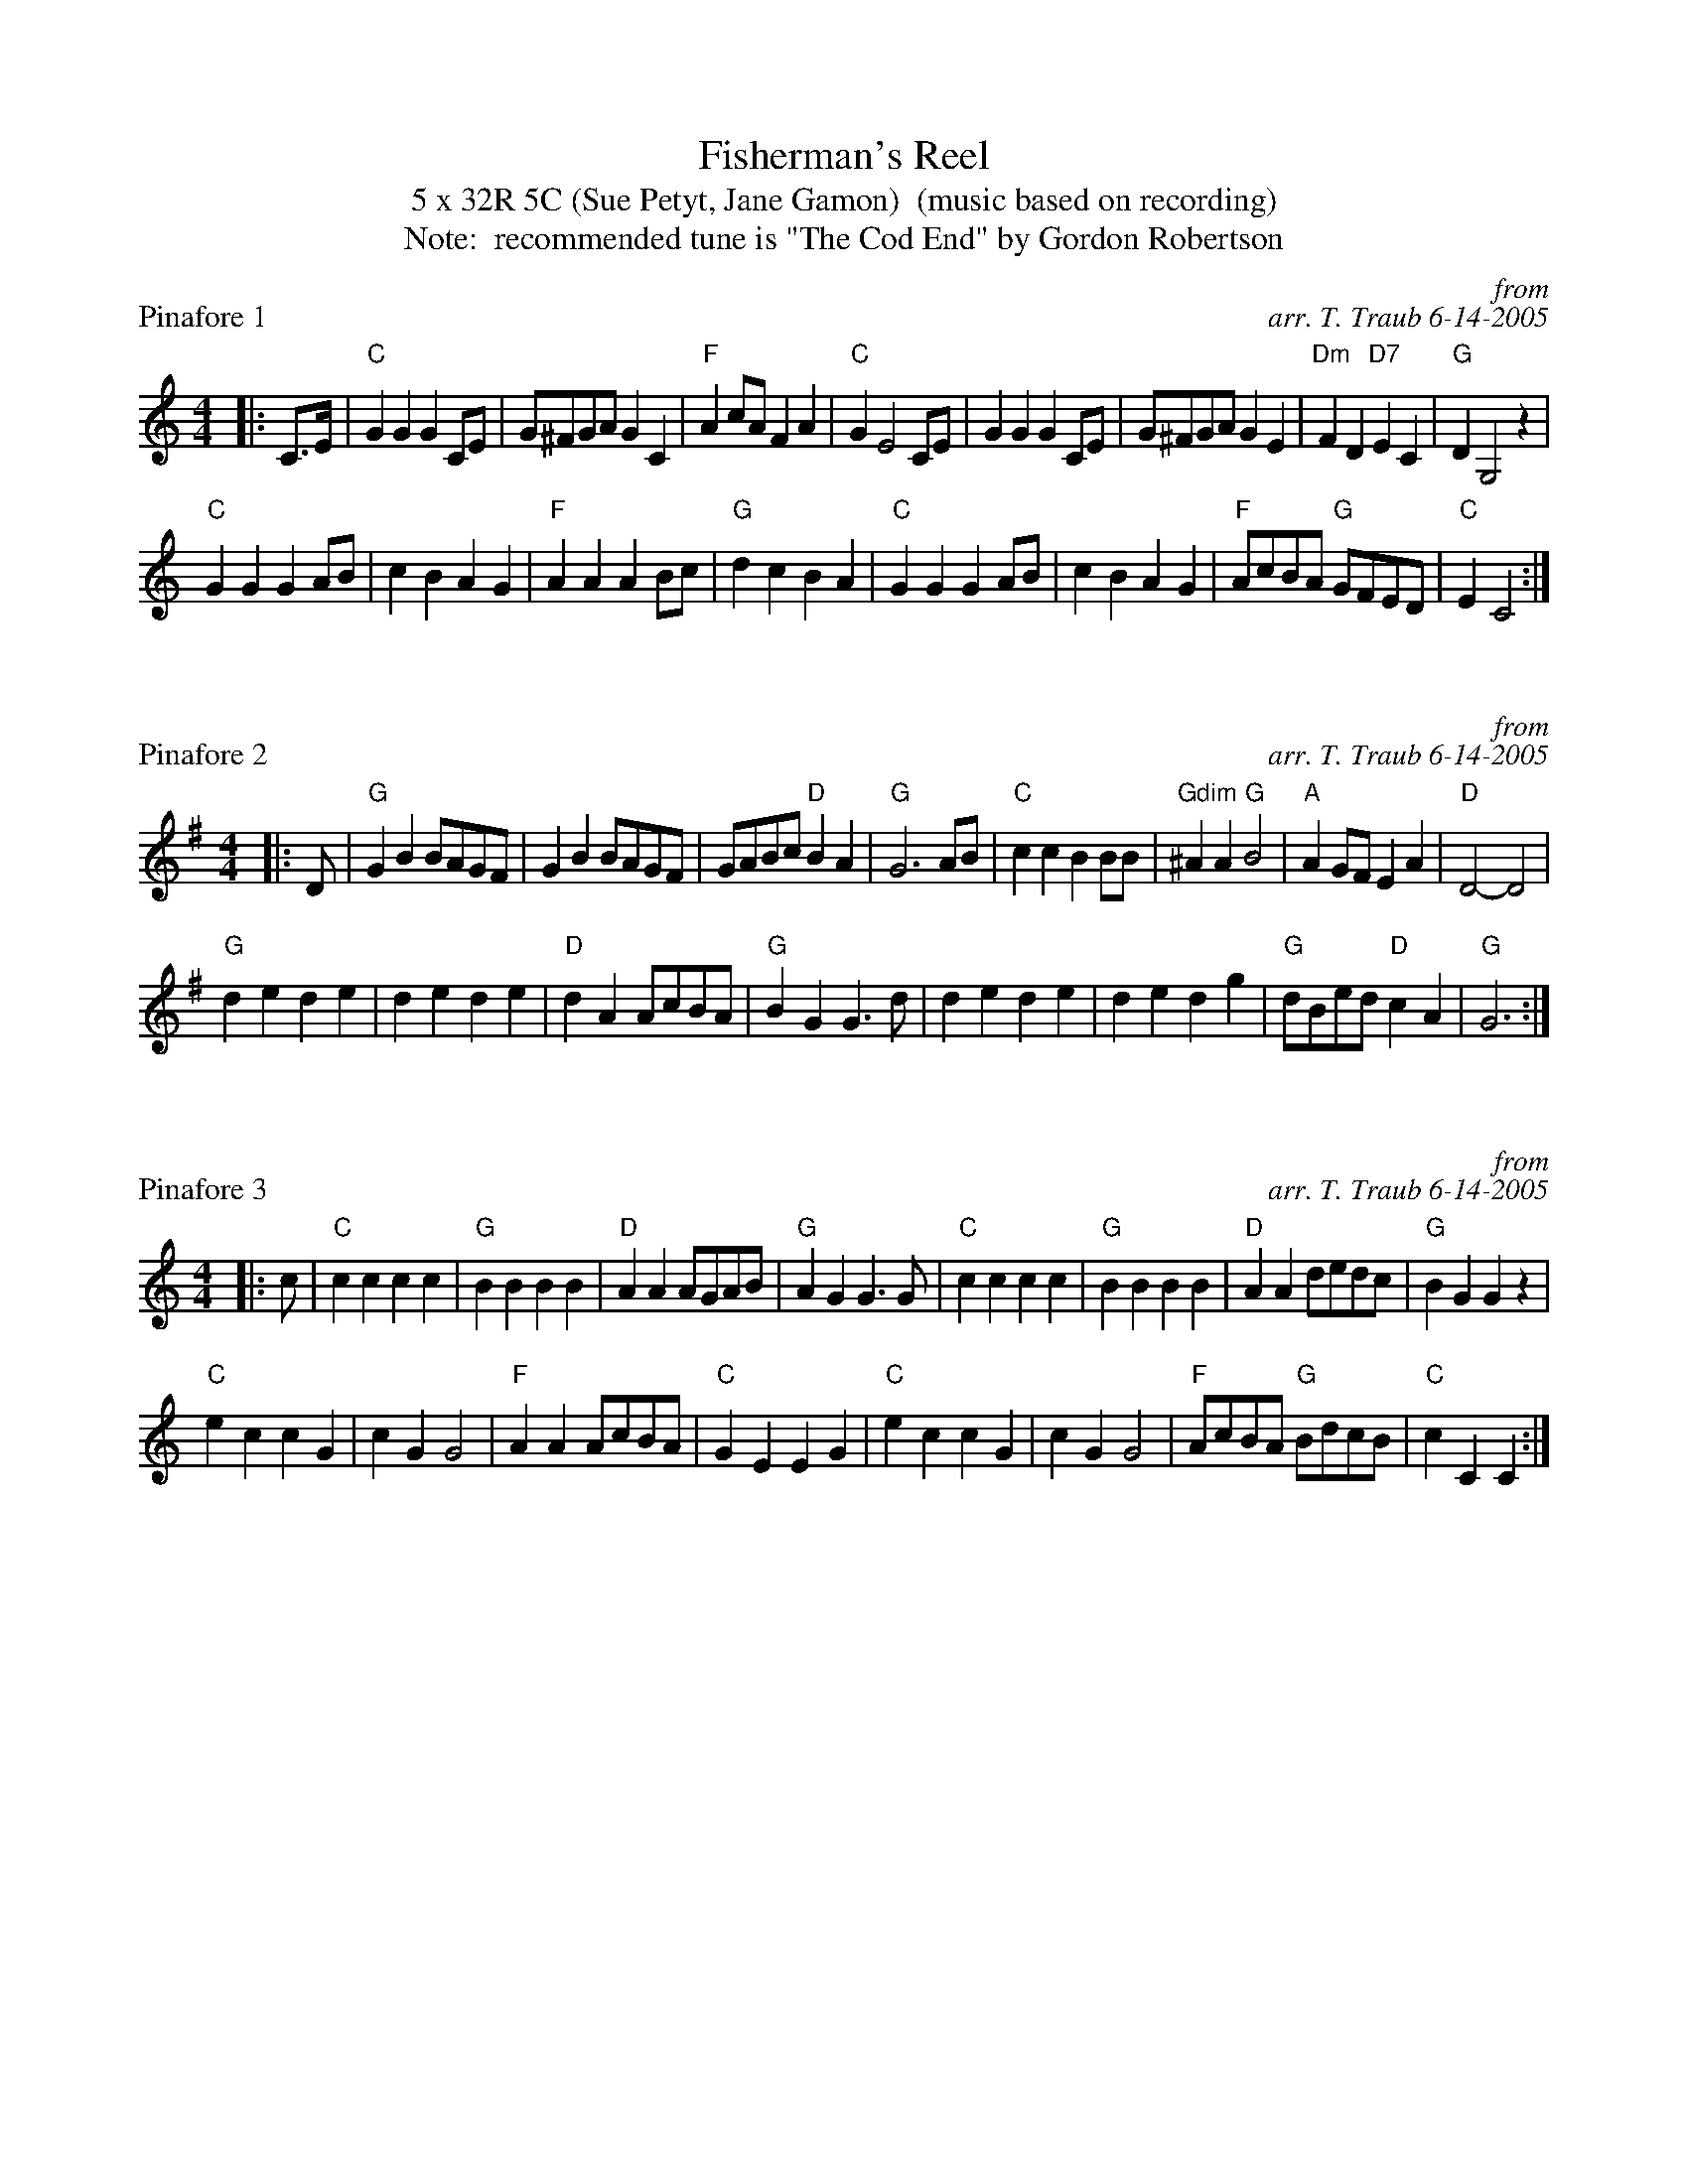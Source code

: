 X: 1
T: Fisherman's Reel
T: 5 x 32R 5C (Sue Petyt, Jane Gamon)  (music based on recording)
T: Note:  recommended tune is "The Cod End" by Gordon Robertson
P: Pinafore 1
C: from
C: arr. T. Traub 6-14-2005
Z: Contributed 2016-02-19 15:18:58 by Richard Burton richard_burton@btopenworld.com
K: C
L: 1/8
M: 4/4
R: reel
|: C>E|"C"G2 G2 G2 CE | G^FGA G2 C2| "F"A2 cA F2 A2| "C"G2 E4 CE|G2 G2 G2 CE|G^FGA G2 E2|"Dm"F2 D2 "D7"E2 C2| "G"D2 G,4 z2|
"C"G2 G2 G2 AB|c2 B2 A2 G2|"F"A2 A2 A2 Bc|"G"d2 c2 B2 A2| "C"G2 G2 G2 AB|c2 B2 A2 G2|"F"AcBA "G"GFED|"C"E2 C4 :|

X: 1
P: Pinafore 2
C: from
C: arr. T. Traub 6-14-2005
K: G
L: 1/8
M: 4/4
R: reel
|: D|"G"G2 B2 BAGF |G2 B2 BAGF|GABc "D"B2 A2|"G"G6 AB|"C"c2 c2 B2 BB|"Gdim"^A2 A2 "G"B4| "A"A2 GF E2 A2|"D"D4-D4|
"G"d2 e2 d2 e2|d2 e2 d2 e2|"D"d2 A2 AcBA|"G"B2 G2 G2 > d2|d2 e2 d2 e2|d2 e2 d2 g2|"G"dBed "D"c2 A2|"G"G6 :|

X: 1
P: Pinafore 3
C: from
C: arr. T. Traub 6-14-2005
K: C
L: 1/8
M: 4/4
R: reel
|: c|"C"c2 c2 c2 c2|"G"B2 B2 B2 B2 |"D"A2 A2 AGAB|"G"A2 G2 G2 > G2|"C"c2 c2 c2 c2|"G"B2 B2 B2 B2 |"D"A2 A2 dedc|"G"B2 G2 G2 z2|
"C"e2 c2 c2 G2|c2 G2 G4|"F"A2 A2 AcBA|"C"G2 E2 E2 G2|"C"e2 c2 c2 G2|c2 G2 G4|"F"AcBA "G"BdcB|"C"c2 C2 C2 :|

X: 1
P: Pinafore 4
C: from
C: arr. T. Traub 6-14-2005
K: G
L: 1/8
M: 4/4
R: reel
|: dc|"G"B2 G2 "D"A2 c2|"G"Bc d2-"D"d2 dc|"G"B2 G2 "D"A2 c2|"G"Bc d2-"D"d2 > d2|"C"e2 g2 f2 e2|"G"d4-d2 c2|"G"BABc "D"B2 A2|"G"G4 G2 B2||
"G"B2 > c2 B2 c2|"D"A2 > B2 A2 B2|"G"G2 g2 d2 e2|"Am"c2 B2 "D"A4|"G"B2 > c2 B2 c2|"D"A2 > B2 A2 B2|"G"G2 B2 d2 g2|"D"g2 f2 "G"g4||
K: D
"A7"G2 > B2 f2 e2|"D"F2 > A2 e2 d2|"A"E2 > G2 d2 c2| "D"B2 A2 ^G2 A2|"A7"G2 > B2 f2 e2|"D"F2 > A2 e2 d2|"C"e2 f2 g2 a2| "D"b2 a2 g4||
K: G
"G"B2 > c2 B2 c2|"D"A2 > B2 A2 B2|"G"G2 g2 d2 e2|"Am"c2 B2 "D"A4|"G"B2 > c2 B2 c2|"D"A2 > B2 A2 B2|"G"G2 B2 d2 g2|"D"g2 f2 "G"g4||
